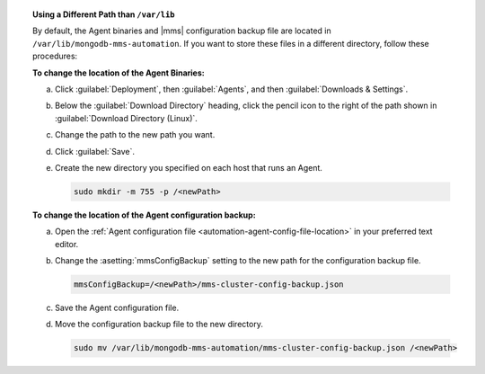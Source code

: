 .. topic:: Using a Different Path than ``/var/lib``

   By default, the Agent binaries and |mms|
   configuration backup file are located in 
   ``/var/lib/mongodb-mms-automation``. 
   If you want to store these files in a different
   directory, follow these procedures:

   **To change the location of the Agent Binaries:**

   a. Click :guilabel:`Deployment`, then :guilabel:`Agents`, and
      then :guilabel:`Downloads & Settings`.

   b. Below the :guilabel:`Download Directory` heading, click the
      pencil icon to the right of the path shown in
      :guilabel:`Download Directory (Linux)`.

   c. Change the path to the new path you want.

   d. Click :guilabel:`Save`.

   e. Create the new directory you specified on each host that runs
      an Agent.

      .. code-block:: sh

           sudo mkdir -m 755 -p /<newPath>

   **To change the location of the Agent configuration backup:**

   a. Open the
      :ref:`Agent configuration file <automation-agent-config-file-location>`
      in your preferred text editor.

   b. Change the :asetting:`mmsConfigBackup` setting to the new path for
      the configuration backup file.

      .. code-block:: ini

         mmsConfigBackup=/<newPath>/mms-cluster-config-backup.json

   c. Save the Agent configuration file.

   d. Move the configuration backup file to the new directory.

      .. code-block:: sh

         sudo mv /var/lib/mongodb-mms-automation/mms-cluster-config-backup.json /<newPath>
